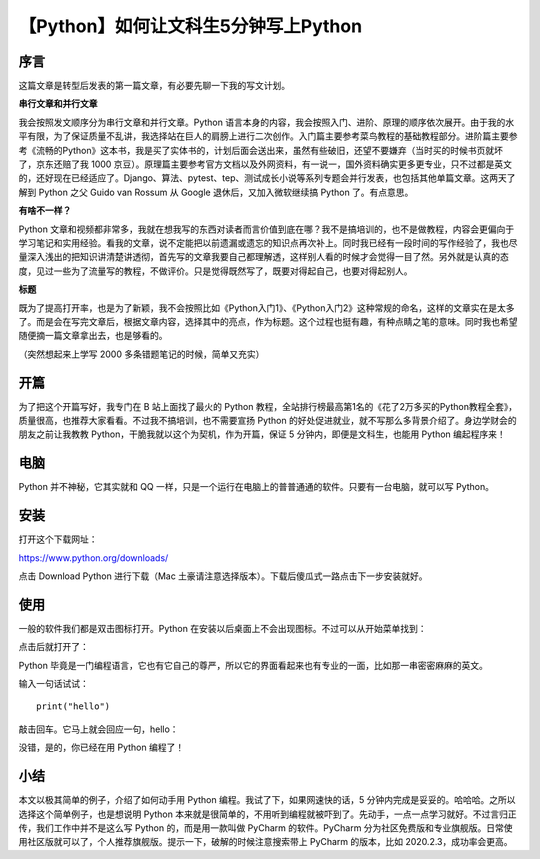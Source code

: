 【Python】如何让文科生5分钟写上Python
=====================================

|image1|

序言
----

这篇文章是转型后发表的第一篇文章，有必要先聊一下我的写文计划。

**串行文章和并行文章**

我会按照发文顺序分为串行文章和并行文章。Python
语言本身的内容，我会按照入门、进阶、原理的顺序依次展开。由于我的水平有限，为了保证质量不乱讲，我选择站在巨人的肩膀上进行二次创作。入门篇主要参考菜鸟教程的基础教程部分。进阶篇主要参考《流畅的Python》这本书，我是买了实体书的，计划后面会送出来，虽然有些破旧，还望不要嫌弃（当时买的时候书页就坏了，京东还赔了我
1000
京豆）。原理篇主要参考官方文档以及外网资料，有一说一，国外资料确实更多更专业，只不过都是英文的，还好现在已经适应了。Django、算法、pytest、tep、测试成长小说等系列专题会并行发表，也包括其他单篇文章。这两天了解到
Python 之父 Guido van Rossum 从 Google 退休后，又加入微软继续搞 Python
了。有点意思。

**有啥不一样？**

Python
文章和视频都非常多，我就在想我写的东西对读者而言价值到底在哪？我不是搞培训的，也不是做教程，内容会更偏向于学习笔记和实用经验。看我的文章，说不定能把以前遗漏或遗忘的知识点再次补上。同时我已经有一段时间的写作经验了，我也尽量深入浅出的把知识讲清楚讲透彻，首先写的文章我要自己都理解透，这样别人看的时候才会觉得一目了然。另外就是认真的态度，见过一些为了流量写的教程，不做评价。只是觉得既然写了，既要对得起自己，也要对得起别人。

**标题**

既为了提高打开率，也是为了新颖，我不会按照比如《Python入门1》、《Python入门2》这种常规的命名，这样的文章实在是太多了。而是会在写完文章后，根据文章内容，选择其中的亮点，作为标题。这个过程也挺有趣，有种点睛之笔的意味。同时我也希望随便摘一篇文章拿出去，也是够看的。

（突然想起来上学写 2000 多条错题笔记的时候，简单又充实）

开篇
----

为了把这个开篇写好，我专门在 B 站上面找了最火的 Python
教程，全站排行榜最高第1名的《花了2万多买的Python教程全套》，质量很高，也推荐大家看看。不过我不搞培训，也不需要宣扬
Python
的好处促进就业，就不写那么多背景介绍了。身边学财会的朋友之前让我教教
Python，干脆我就以这个为契机，作为开篇，保证 5
分钟内，即便是文科生，也能用 Python 编起程序来！

电脑
----

Python 并不神秘，它其实就和 QQ
一样，只是一个运行在电脑上的普普通通的软件。只要有一台电脑，就可以写
Python。

安装
----

打开这个下载网址：

https://www.python.org/downloads/

|image2|

点击 Download Python 进行下载（Mac
土豪请注意选择版本）。下载后傻瓜式一路点击下一步安装就好。

使用
----

一般的软件我们都是双击图标打开。Python
在安装以后桌面上不会出现图标。不过可以从开始菜单找到：

|image3|

点击后就打开了：

|image4|

Python
毕竟是一门编程语言，它也有它自己的尊严，所以它的界面看起来也有专业的一面，比如那一串密密麻麻的英文。

输入一句话试试：

::

   print("hello")

敲击回车。它马上就会回应一句，hello：

|image5|

没错，是的，你已经在用 Python 编程了！

小结
----

本文以极其简单的例子，介绍了如何动手用 Python
编程。我试了下，如果网速快的话，5
分钟内完成是妥妥的。哈哈哈。之所以选择这个简单例子，也是想说明 Python
本来就是很简单的，不用听到编程就被吓到了。先动手，一点一点学习就好。不过言归正传，我们工作中并不是这么写
Python 的，而是用一款叫做 PyCharm 的软件。PyCharm
分为社区免费版和专业旗舰版。日常使用社区版就可以了，个人推荐旗舰版。提示一下，破解的时候注意搜索带上
PyCharm 的版本，比如 2020.2.3，成功率会更高。

.. |image1| image:: ../wanggang.png
.. |image2| image:: 002001-【Python】如何让文科生5分钟写上Python/image-20201127104954074.png
.. |image3| image:: 002001-【Python】如何让文科生5分钟写上Python/image-20201127105522671.png
.. |image4| image:: 002001-【Python】如何让文科生5分钟写上Python/image-20201127105612152.png
.. |image5| image:: 002001-【Python】如何让文科生5分钟写上Python/image-20201127105852135.png
